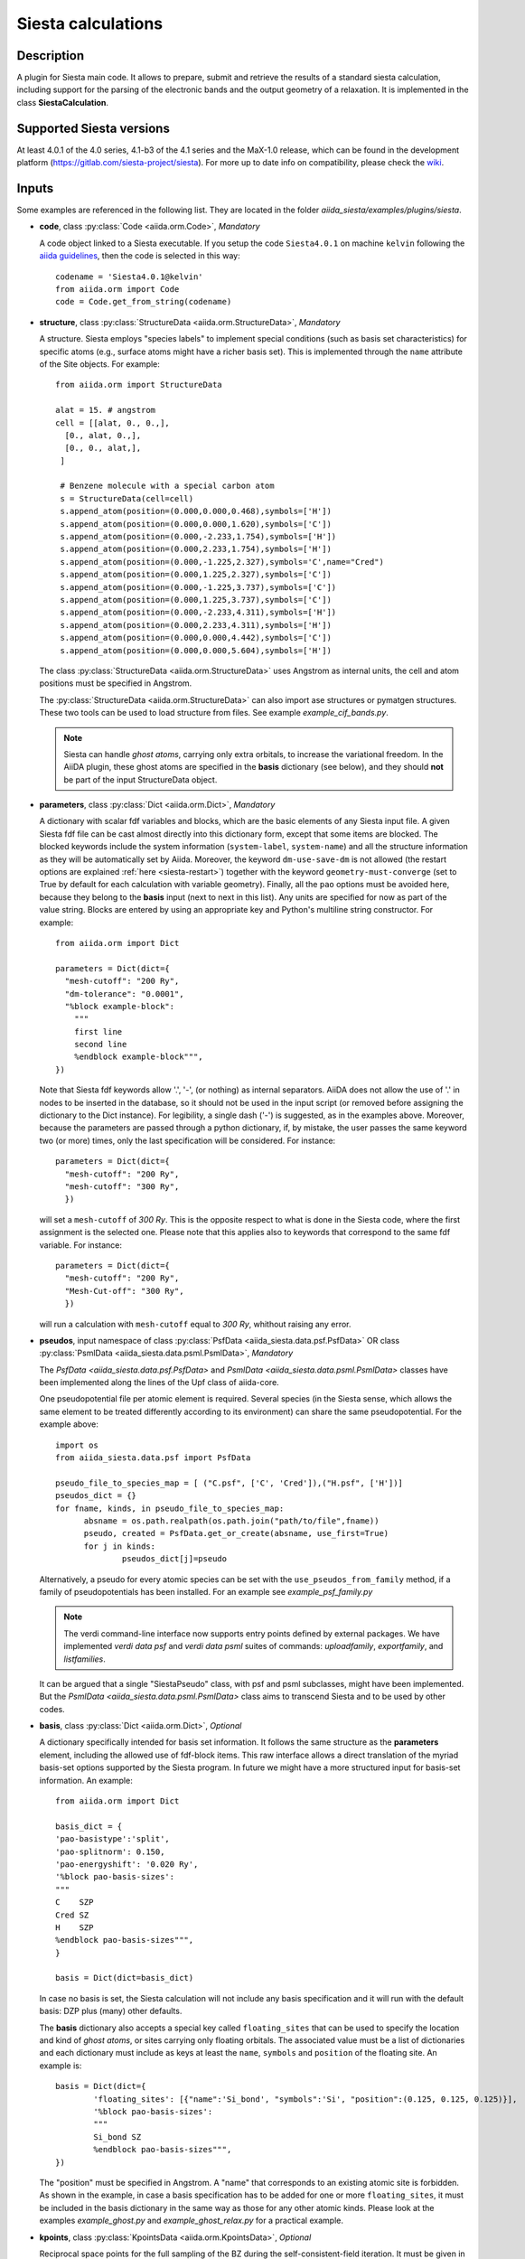 Siesta calculations
+++++++++++++++++++

Description
-----------

A plugin for Siesta main code. It allows to prepare, submit and retrieve the results of a standard siesta calculation,
including support for the parsing of the electronic bands and the output geometry of a relaxation. 
It is implemented in the class **SiestaCalculation**.

Supported Siesta versions
-------------------------

At least 4.0.1 of the 4.0 series, 4.1-b3 of the 4.1 series and the MaX-1.0 release, which
can be found in the development platform (https://gitlab.com/siesta-project/siesta).
For more up to date info on compatibility, please check the 
`wiki <https://github.com/siesta-project/aiida_siesta_plugin/wiki/Supported-siesta-versions>`_.

.. _siesta-plugin-inputs:

Inputs
------
Some examples are referenced in the following list. They are located in the folder
`aiida_siesta/examples/plugins/siesta`.

* **code**, class :py:class:`Code <aiida.orm.Code>`, *Mandatory*

  A code object linked to a Siesta executable. 
  If you setup the code ``Siesta4.0.1`` on machine ``kelvin`` following the `aiida guidelines`_,
  then the code is selected in this way::

        codename = 'Siesta4.0.1@kelvin'
        from aiida.orm import Code
        code = Code.get_from_string(codename)

 
* **structure**, class :py:class:`StructureData <aiida.orm.StructureData>`, *Mandatory*

  A structure. Siesta employs "species labels" to implement special
  conditions (such as basis set characteristics) for specific atoms
  (e.g., surface atoms might have a richer basis set). This is
  implemented through the ``name`` attribute of the Site objects. For example::

      from aiida.orm import StructureData

      alat = 15. # angstrom
      cell = [[alat, 0., 0.,],
        [0., alat, 0.,],
        [0., 0., alat,],
       ]

       # Benzene molecule with a special carbon atom
       s = StructureData(cell=cell)
       s.append_atom(position=(0.000,0.000,0.468),symbols=['H'])
       s.append_atom(position=(0.000,0.000,1.620),symbols=['C'])
       s.append_atom(position=(0.000,-2.233,1.754),symbols=['H'])
       s.append_atom(position=(0.000,2.233,1.754),symbols=['H'])
       s.append_atom(position=(0.000,-1.225,2.327),symbols='C',name="Cred")
       s.append_atom(position=(0.000,1.225,2.327),symbols=['C'])
       s.append_atom(position=(0.000,-1.225,3.737),symbols=['C'])
       s.append_atom(position=(0.000,1.225,3.737),symbols=['C'])
       s.append_atom(position=(0.000,-2.233,4.311),symbols=['H'])
       s.append_atom(position=(0.000,2.233,4.311),symbols=['H'])
       s.append_atom(position=(0.000,0.000,4.442),symbols=['C'])
       s.append_atom(position=(0.000,0.000,5.604),symbols=['H'])

  The class :py:class:`StructureData <aiida.orm.StructureData>` uses Angstrom
  as internal units, the cell and atom positions must be specified in Angstrom.

  The :py:class:`StructureData <aiida.orm.StructureData>` can also import 
  ase structures or pymatgen structures. These two tools can be used to load
  structure from files. See example `example_cif_bands.py`.

  .. note:: Siesta can handle *ghost atoms*, carrying only extra
	    orbitals, to increase the variational freedom. In the AiiDA
	    plugin, these ghost atoms are specified in the **basis**
	    dictionary (see below), and they should **not** be part of
	    the input StructureData object.

.. |br| raw:: html

    <br />

* **parameters**, class :py:class:`Dict <aiida.orm.Dict>`, *Mandatory*

  A dictionary with scalar fdf variables and blocks, which are the
  basic elements of any Siesta input file. A given Siesta fdf file
  can be cast almost directly into this dictionary form, except that
  some items are blocked. The blocked keywords include the system information
  (``system-label``, ``system-name``) and all the structure information as they
  will be automatically set by Aiida. Moreover, the keyword ``dm-use-save-dm`` is
  not allowed (the restart options are explained :ref:`here <siesta-restart>`)
  together with the keyword ``geometry-must-converge`` (set to True by default for each
  calculation with variable geometry). Finally,  all the ``pao`` options must be avoided here, 
  because they belong to the **basis** input 
  (next to next in this list). Any units are
  specified for now as part of the value string. Blocks are entered
  by using an appropriate key and Python's multiline string
  constructor. For example::

    from aiida.orm import Dict    

    parameters = Dict(dict={
      "mesh-cutoff": "200 Ry",
      "dm-tolerance": "0.0001",
      "%block example-block":
        """
        first line
        second line
        %endblock example-block""",
    })

  Note that Siesta fdf keywords allow '.', '-', (or nothing) as internal
  separators. AiiDA does not allow the use of '.' in nodes to be
  inserted in the database, so it should not be used in the input script
  (or removed before assigning the dictionary to the Dict
  instance). For legibility, a single dash ('-') is suggested, as in the
  examples above. Moreover, because the parameters are passed through a python 
  dictionary, if, by mistake, the user passes the same keyword two (or more) 
  times, only the last specification will be considered. For instance::

     parameters = Dict(dict={
       "mesh-cutoff": "200 Ry",
       "mesh-cutoff": "300 Ry",
       })

  will set a ``mesh-cutoff`` of `300 Ry`. This is the opposite respect to what is done 
  in the Siesta code, where the first assignment is the selected one. Please note that 
  this applies also to keywords that correspond to the same fdf variable. For instance::

     parameters = Dict(dict={
       "mesh-cutoff": "200 Ry",
       "Mesh-Cut-off": "300 Ry",
       })

  will run a calculation with ``mesh-cutoff`` equal to `300 Ry`, whithout raising any
  error.


.. |br| raw:: html

    <br />

* **pseudos**, input namespace of class :py:class:`PsfData  <aiida_siesta.data.psf.PsfData>`
  OR class :py:class:`PsmlData  <aiida_siesta.data.psml.PsmlData>`, *Mandatory*

  The `PsfData  <aiida_siesta.data.psf.PsfData>` and `PsmlData  <aiida_siesta.data.psml.PsmlData>`
  classes have been implemented along the lines of the Upf class of aiida-core.

  One pseudopotential file per atomic element is required. Several species (in the
  Siesta sense, which allows the same element to be treated differently
  according to its environment) can share the same pseudopotential. For the example
  above::

    import os
    from aiida_siesta.data.psf import PsfData

    pseudo_file_to_species_map = [ ("C.psf", ['C', 'Cred']),("H.psf", ['H'])]
    pseudos_dict = {}
    for fname, kinds, in pseudo_file_to_species_map:
          absname = os.path.realpath(os.path.join("path/to/file",fname))
          pseudo, created = PsfData.get_or_create(absname, use_first=True)
          for j in kinds:
                  pseudos_dict[j]=pseudo

  Alternatively, a pseudo for every atomic species can be set with the
  ``use_pseudos_from_family``  method, if a family of pseudopotentials
  has been installed. For an example see `example_psf_family.py`

  .. note:: The verdi command-line interface now supports entry points
     defined by external packages. We have implemented  `verdi data
     psf` and `verdi data psml` suites of commands: `uploadfamily`, `exportfamily`, and
     `listfamilies`.

  It can be argued that a single "SiestaPseudo" class, with psf and psml
  subclasses, might have been implemented. But the `PsmlData  <aiida_siesta.data.psml.PsmlData>`
  class aims to transcend Siesta and to be used by other codes.

.. |br| raw:: html

    <br />

* **basis**, class :py:class:`Dict  <aiida.orm.Dict>`, *Optional*

  A dictionary specifically intended for basis set information. It
  follows the same structure as the **parameters** element, including
  the allowed use of fdf-block items. This raw interface allows a
  direct translation of the myriad basis-set options supported by the
  Siesta program. In future we might have a more structured input for
  basis-set information.
  An example::

        from aiida.orm import Dict

        basis_dict = {
        'pao-basistype':'split',
        'pao-splitnorm': 0.150,
        'pao-energyshift': '0.020 Ry',
        '%block pao-basis-sizes':
        """
        C    SZP
        Cred SZ
        H    SZP
        %endblock pao-basis-sizes""",
        }

        basis = Dict(dict=basis_dict)

  In case no basis is set, the Siesta calculation will not include
  any basis specification and it will run with the default basis: DZP 
  plus (many) other defaults.

  The **basis** dictionary also accepts a special key called ``floating_sites`` that
  can be used to specify the location and kind of *ghost atoms*, or
  sites carrying only floating orbitals. The associated value must be a list of dictionaries
  and each dictionary must include as keys at least the ``name``, ``symbols`` and ``position`` of the
  floating site.
  An example is::

        basis = Dict(dict={
                'floating_sites': [{"name":'Si_bond', "symbols":'Si', "position":(0.125, 0.125, 0.125)}],
                '%block pao-basis-sizes': 
                """
                Si_bond SZ
                %endblock pao-basis-sizes""",
        })


  The "position" must be specified in Angstrom. A "name" that corresponds to an existing atomic site
  is forbidden.
  As shown in the example, in case a basis specification has to be added for one or more ``floating_sites``, it must
  be included in the basis dictionary in the same way as those for any other atomic kinds.
  Please look at the examples `example_ghost.py` and `example_ghost_relax.py` for a practical example.

.. |br| raw:: html

    <br />

* **kpoints**, class :py:class:`KpointsData <aiida.orm.KpointsData>`, *Optional*

  Reciprocal space points for the full sampling of the BZ during the
  self-consistent-field iteration. It must be given in mesh form. There is no support
  yet for Siesta's "kgrid-cutoff" keyword::

          from aiida.orm import KpointsData
          kpoints=KpointsData()
          kp_mesh = 5
          mesh_displ = 0.5 #optional
          kpoints.set_kpoints_mesh([kp_mesh,kp_mesh,kp_mesh],[mesh_displ,mesh_displ,mesh_displ])

  The class `KpointsData <aiida.orm.KpointsData>` also implements the methods 
  ``set_cell_from_structure`` and ``set_kpoints_mesh_from_density``
  that allow to obtain a uniform mesh automatically.
  
  If this node is not present, only the Gamma point is used for sampling.

.. |br| raw:: html

    <br />

* **bandskpoints**, class :py:class:`KpointsData <aiida.orm.KpointsData>`, *Optional*

  Reciprocal space points for the calculation of bands.
  The **full list of kpoints must be passed** to ``bandskpoints``
  and they must be in **units of the reciprocal lattice vectors**.
  There is no obligation to set the cell in ``bandskpoints``, however this might be useful
  in order to exploit the functionality
  of the class :py:class:`KpointsData <aiida.orm.KpointsData>`.
  If set, the cell must be the same of the input **structure**.
  Some examples on how to pass the kpoints are the following.

  One can manually listing a set of isolated kpoints::

          from aiida.orm import KpointsData
          bandskpoints=KpointsData()
          kpp = [(0.1,  0.1, 0.1), (0.5,  0.5, 0.5), (0., 0., 0.)]
          bandskpoints.set_kpoints(kpp)

  In this case the Siesta input will use the "BandPoints" block.
  
  Alternatively (recommended) the high-symmetry path associated to the
  structure under investigation can be
  automatically generated through the aiida tool ``get_explicit_kpoints_path``.
  Here how to use it::

          from aiida.orm import KpointsData
          bandskpoints=KpointsData()
          from aiida.tools import get_explicit_kpoints_path
          symmpath_parameters = Dict(dict={'reference_distance': 0.02})
          kpresult = get_explicit_kpoints_path(s, **symmpath_parameters.get_dict())
          bandskpoints = kpresult['explicit_kpoints']

  Where 's' in the input structure and ``reference_distance`` is
  the distance between two subsequent kpoints.
  In this case the block "BandLines" is set in the Siesta
  calculation.

  .. warning:: "SeeK-path"
     might modify the structure to follow particular conventions
     and the generated kpoints might only 
     apply on the internally generated 'primitive_structure' and not 
     on the input structure that was provided. The correct
     way to use this tool is to use the generated 'primitive_structure' also for the
     Siesta calculation::

       structure = kpresult['primitive_structure']

  .. warning:: As we use the initial structure cell in order to obtain
     the kpoints path, it is very risky to apply this method when also a relaxation
     of the cell is performed!
     The cell might relax in a different symmetry resulting in a wrong
     path for the bands.
     Consider to use the `BandGapWorkChain` if a relaxation is needed
     before computing the bands.

  .. note:: The ``get_explicit_kpoints_path`` make use of "SeeK-path".
     Please cite the `HPKOT paper`_ if you use this tool. "SeeK-path"
     is a external utility, not a requirement for aiida-core, therefore
     it is not available by default. It can be easily installed using
     ``pip install seekpath``. "SeeK-path" allows to
     determine canonical unit cells and k-point information in an easy
     way. For more general information, refer to the `SeeK-path documentation`_.


  The final option covers the situation
  when one needs to calculate the bands on a specific path
  (and maybe needs to maintain a specific convention for the
  structure). The full list of kpoints must be passed and, very
  importantly, labels must be set for the high symmetry points!
  This is essential for the correct set up of the "BandLines" in Siesta.
  External tolls can be used to create equidistant points, whithin aiida
  the following (very involved) option is available::

        from aiida.orm import KpointsData
        bandskpoints=KpointsData()
        from aiida.tools.data.array.kpoints.legacy import get_explicit_kpoints_path as legacy_path
        kpp = [('A',  (0.500,  0.250, 0.750), 'B', (0.500,  0.500, 0.500), 40),
        ('B', (0.500,  0.500, 0.500), 'C', (0., 0., 0.), 40)]
        tmp=legacy_path(kpp)
        bandskpoints.set_kpoints(tmp[3])
        bandskpoints.labels=tmp[4]

  The legacy ``get_explicit_kpoints_path`` shares only the name with the function in
  ``aiida.tools``, but it is very different in scope.

  The full list of cases can be explored looking at the example example_bands.py

  .. warning:: The implementation relies on the correct description of
     the labels in the class :py:class:`KpointsData <aiida.orm.KpointsData>`.
     Refrain from improper use of ``bandskpoints.labels`` and follow the 
     the instructions described above. An incorrect use of the labels
     might result in an incorrect parsing of the bands.

  If the keyword node **bandskpoints** is not present, no band structure is computed.

.. |br| raw:: html

    <br />

* **lua**, input namespace, *Optional*

  This input namespace accepts the following elements::

        spec.input('lua.script', valid_type=orm.SinglefileData, required=False)
        spec.input('lua.parameters', valid_type=orm.Dict, required=False)
        spec.input('lua.input_files', valid_type=orm.FolderData, required=False)
        spec.input('lua.retrieve_list', valid_type=orm.List, required=False)

* **lua.script** is a Lua script implementing a specific
  functionality, and possibly being able to set its own
  operational parameters. For example, the LBFGS geometry relaxation
  algorithm, or the NEB path-optimization scheme, can be implemented
  in Lua. See the examples provided.
  
* **lua.parameters** is a dictionary containing the
  operational parameters for the script. For example, it can set the
  tolerance to be used in the script, or the value of the 'spring
  constant' in NEB simulations.

* **lua.input_files** is a set of auxiliary files packaged
  in a FolderData object. For example, the initial set of
  images for a NEB calculation.

* **lua.retrieve_list** contains a list of the files
  produced by the operation of the Lua script that need to be
  retrieved. They should be parsed by functionality-specific
  modules in client workchains.

.. |br| raw:: html

    <br />

* **settings**, class  :py:class:`Dict <aiida.orm.Dict>` , *Optional*      

  An optional dictionary that activates non-default operations. For a list of possible
  values to pass, see the section on :ref:`advanced features <siesta-advanced-features>`.

.. |br| raw:: html

    <br />

* **parent_calc_folder**, class  :py:class:`RemoteData <aiida.orm.RemoteData>` , *Optional*

  Optional port used to activate the :ref:`restart features <siesta-restart>`.


Submitting the calculation
--------------------------

Once all the inputs above are set, the subsequent step consists in passing them to the 
calculation class and run/submit it.

First, the Siesta calculation class is loaded::

        from aiida_siesta.calculations.siesta import SiestaCalculation
        builder = SiestaCalculation.get_builder()

The inputs (defined as in the previous section) are passed to the builder::

        builder.code = code
        builder.structure = structure
        builder.parameters = parameters
        builder.pseudos = pseudos_dict
        builder.basis = basis
        builder.kpoints = kpoints
        builder.bandskpoints = bandskpoints

Finally the resources for the calculation must be set, for instance::

        builder.metadata.options.resources = {'num_machines': 1}
        builder.metadata.options.max_wallclock_seconds = 1800

Optionally, label and description::

        builder.metadata.label = 'My generic title'
        builder.metadata.description 'My more detailed description'

To run the calculation in an interactive way::

        from aiida.engine import run
        results = run(builder)

Here the results variable will contain a dictionary 
containing all the nodes that were produced as output.

Another option is to submit it to the daemon::

        from aiida.engine import submit
        calc = submit(builder)

In this case, calc is the calculation node and not the results dictionary.

.. note:: In order to inspect the inputs created by AiiDA without 
   actually running the calculation, we can perform a dry run of the submission process::

        builder.metadata.dry_run = True
        builder.metadata.store_provenance = False

   This will create the input files, that are available for inspection.

.. note:: The use of the builder makes the process more intuitive, but it
   is not mandatory. The inputs can be provided as keywords argument when you 
   launch the calculation, passing the calculation class as the first argument::

        run(SiestaCalculation, structure=s, pseudos=pseudos, kpoints = kpoints, ...)

   same syntax for the command ``submit``.

A large set of examples covering some standard cases are in the folder 
`aiida_siesta/examples/plugins/siesta`. They can be run with::

        runaiida example_name.py {--send, --dont-send} code@computer

The parameter ``--dont-send`` will activate the "dry run" option. In that case a test
folder (`submit_test`) will be created, containing all the files that aiida
generates automatically. The parameter ``--send`` will submit the example to
the daemon. One of the two options needs to be present to run the script. 
The second argument contains the name of the code (``code@computer``) to use
in the calculation. It must be a previously set up code, corresponding to
a siesta executable.


Outputs
-------

There are several output nodes that can be created by the plugin,
according to the calculation details.  All output nodes can be
accessed with the ``calculation.outputs`` method.


* **output_parameters** :py:class:`Dict <aiida.orm.Dict>` 

  A dictionary with metadata, scalar result values, a warnings
  list, and possibly a timing section.
  Units are specified by means of an extra item with '_units'
  appended to the key::

    {
      "siesta:Version": "siesta-4.0.2",
      "E_Fermi": -3.24,
      "E_Fermi_units": "eV",
      "FreeE": -6656.2343,
      "FreeE_units": "eV",
      "E_KS": -6656.2343,
      "E_KS_units": 'eV',
      "global_time": 55.213,
      "timing_decomposition": {
        "compute_DM": 33.208, 
        "nlefsm-1": 0.582, 
        "nlefsm-2": 0.045, 
        "post-SCF": 2.556, 
        "setup_H": 16.531, 
        "setup_H0": 2.351, 
        "siesta": 55.213, 
        "state_init": 0.171
      }, 
      "warnings": [ "INFO: Job Completed"]
    }

  The scalar quantities included are, currently, the Kohn-Sham
  (``E_KS``), Free (``FreeE``), Band (``Ebs``), and Fermi (``E_Fermi``)
  energies, and the total spin (``stot``). These are converted to :py:class:`float <float>`.
  The other quantities are or type :py:class:`str <str>`.

  The timing information (if present), includes the global walltime in
  seconds, and a decomposition by sections of the code. Most relevant
  are typically the ``compute_DM`` and ``setup_H`` sections.

  The ``warnings`` list contains program messages, labeled as "INFO",
  "WARNING", or "FATAL", read directly from a  `MESSAGES` file produced by
  Siesta, which include items from the execution of the program and
  also a possible 'out of time' condition. This is implemented by
  passing to the program the wallclock time specified in the script,
  and checking at each scf step for the walltime consumed. This
  ``warnings`` list can be examined by the parser itself to raise an
  exception in the "FATAL" case.

.. |br| raw:: html

    <br />

* **forces_and_stress** :py:class:`ArrayData <aiida.orm.ArrayData>`

  Contains the final forces (`eV/Angstrom`) and stresses (`GPa`) in array form.
  To access their values::

        forces_and_stress.get_array("forces")
        forces_and_stress.get_array("stress")
  
.. |br| raw:: html

    <br />

* **output_structure** :py:class:`StructureData <aiida.orm.StructureData>`
  
  Present only if the calculation is moving the ions.  Cell and ionic
  positions refer to the last configuration.

.. |br| raw:: html

    <br />

* **bands**, :py:class:`BandsData  <aiida.orm.BandsData>`
  
  Present only if a band calculation is requested (signaled by the
  presence of a **bandskpoints** input node of class `KpointsData <aiida.orm.KpointsData>`).
  It contains an array with the list of electronic energies (in `eV`) for every
  kpoint. For spin-polarized calculations, there is an extra dimension
  for spin. In this class also the full list of kpoints is stored and they are
  in units of `1/Angstrom`. Therefore a direct comparison with the Siesta output 
  SystLabel.bands is possible only after the conversion of `Angstrom` to `Bohr`.
  The bands are not rescaled by the Fermi energy. Tools for the generation
  of files that can be easly plot are available through ``bands.export``.

.. |br| raw:: html

    <br />

* **remote_folder**, :py:class:`RemoteData <aiida.orm.RemoteData>`

  The working remote folder for the last calculation executed.


.. |br| raw:: html

    <br />

* **retrieved**, :py:class:`RemoteData <aiida.orm.RemoteData>`

  The local folder with the retrieved files.


No trajectories have been implemented yet.

Errors
------

Errors during the parsing stage are reported in the log of the calculation (accessible 
with the ``verdi process report`` command). 
Moreover, they are stored in the **output_parameters** node under the key ``warnings``.

.. _siesta-restart:

Restarts
--------

A restarting capability is implemented through the optional input
**parent_calc_folder**, :py:class:`RemoteData  <aiida.orm.RemoteData>`,
which represents the remote scratch folder (**remote_folder** output)
of a previous calculation.

The density-matrix file is copied from the old calculation scratch
folder to the new calculation's one.

This approach enables continuation of runs which have failed due to
lack of time or insufficient convergence in the allotted number of
steps.

An informative example is `example_restart.py` in the folder `aiida_siesta/examples/plugins/siesta`.

.. _siesta-advanced-features:

Additional advanced features
----------------------------

While the input link with name **parameters** is used for the main
Siesta options (as would be given in an fdf file), additional settings
can be specified in the **settings** input, also of type Dict.

Below we summarise some of the options that you can specify, and their effect.

The keys of the settings dictionary are internally converted to
uppercase by the plugin.

Adding command-line options
...........................

If you want to add command-line options to the executable (particularly 
relevant e.g. to tune the parallelization level), you can pass each option 
as a string in a list, as follows::

  settings_dict = {  
      'cmdline': ['-option1', '-option2'],
  }
  builder.settings = Dict(dict=settings_dict)

Note that very few user-level comand-line options (besides those
already inserted by AiiDA for MPI operation) are currently implemented.

Retrieving more files
.....................

If you know that your calculation is producing additional files that you want to
retrieve (and preserve in the AiiDA repository), you can add
those files as a list as follows::


  settings_dict = {  
    'additional_retrieve_list': ['aiida.EIG', 'aiida.ORB_INDX'],
  }
   builder.settings = Dict(dict=settings_dict)

See for example `example_ldos.py` in `aiida_siesta/examples/plugins/siesta`.
The files can then be accesed through the output **retrieved** and
its methods ``get_object`` and ``get_object_content``.

.. _SeeK-path documentation: https://seekpath.readthedocs.io/en/latest/
.. _aiida guidelines: https://aiida.readthedocs.io/projects/aiida-core/en/latest/howto/run_codes.html
.. _HPKOT paper: http://dx.doi.org/10.1016/j.commatsci.2016.10.015
